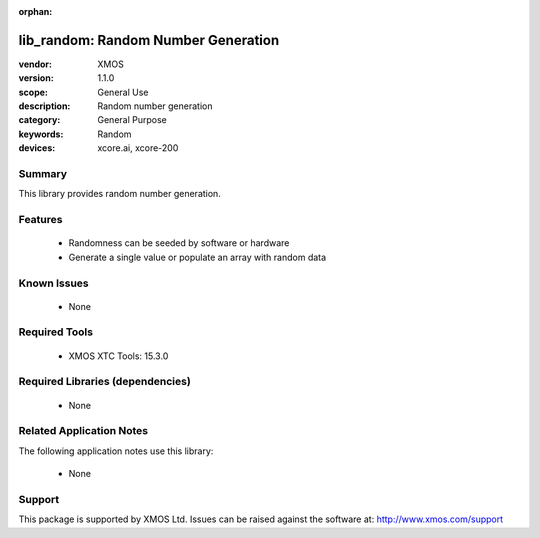 :orphan:

====================================
lib_random: Random Number Generation
====================================

:vendor: XMOS
:version: 1.1.0
:scope: General Use
:description: Random number generation
:category: General Purpose
:keywords: Random
:devices: xcore.ai, xcore-200

*******
Summary
*******

This library provides random number generation.

********
Features
********

  * Randomness can be seeded by software or hardware
  * Generate a single value or populate an array with random data

************
Known Issues
************

  * None

**************
Required Tools
**************

  * XMOS XTC Tools: 15.3.0

*********************************
Required Libraries (dependencies)
*********************************

  * None

*************************
Related Application Notes
*************************

The following application notes use this library:

  * None

*******
Support
*******

This package is supported by XMOS Ltd. Issues can be raised against the software at: http://www.xmos.com/support

